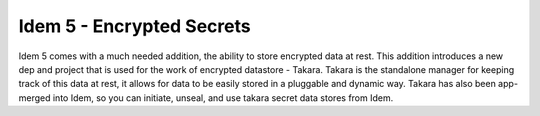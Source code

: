 ==========================
Idem 5 - Encrypted Secrets
==========================

Idem 5 comes with a much needed addition, the ability to store encrypted data at
rest. This addition introduces a new dep and project that is used for the work
of encrypted datastore - Takara. Takara is the standalone manager for keeping
track of this data at rest, it allows for data to be easily stored in a pluggable
and dynamic way. Takara has also been app-merged into Idem, so you can initiate,
unseal, and use takara secret data stores from Idem.
